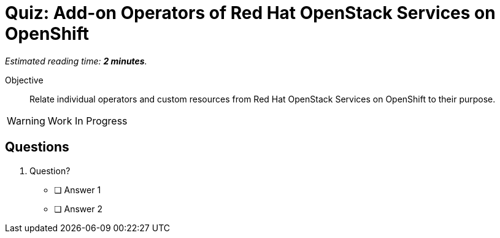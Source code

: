 :time_estimate: 2

= Quiz: Add-on Operators of Red Hat OpenStack Services on OpenShift

_Estimated reading time: *{time_estimate} minutes*._

Objective:: 

Relate individual operators and custom resources from Red Hat OpenStack Services on OpenShift to their purpose.

WARNING: Work In Progress

== Questions

1. Question?

* [ ] Answer 1
* [ ] Answer 2
